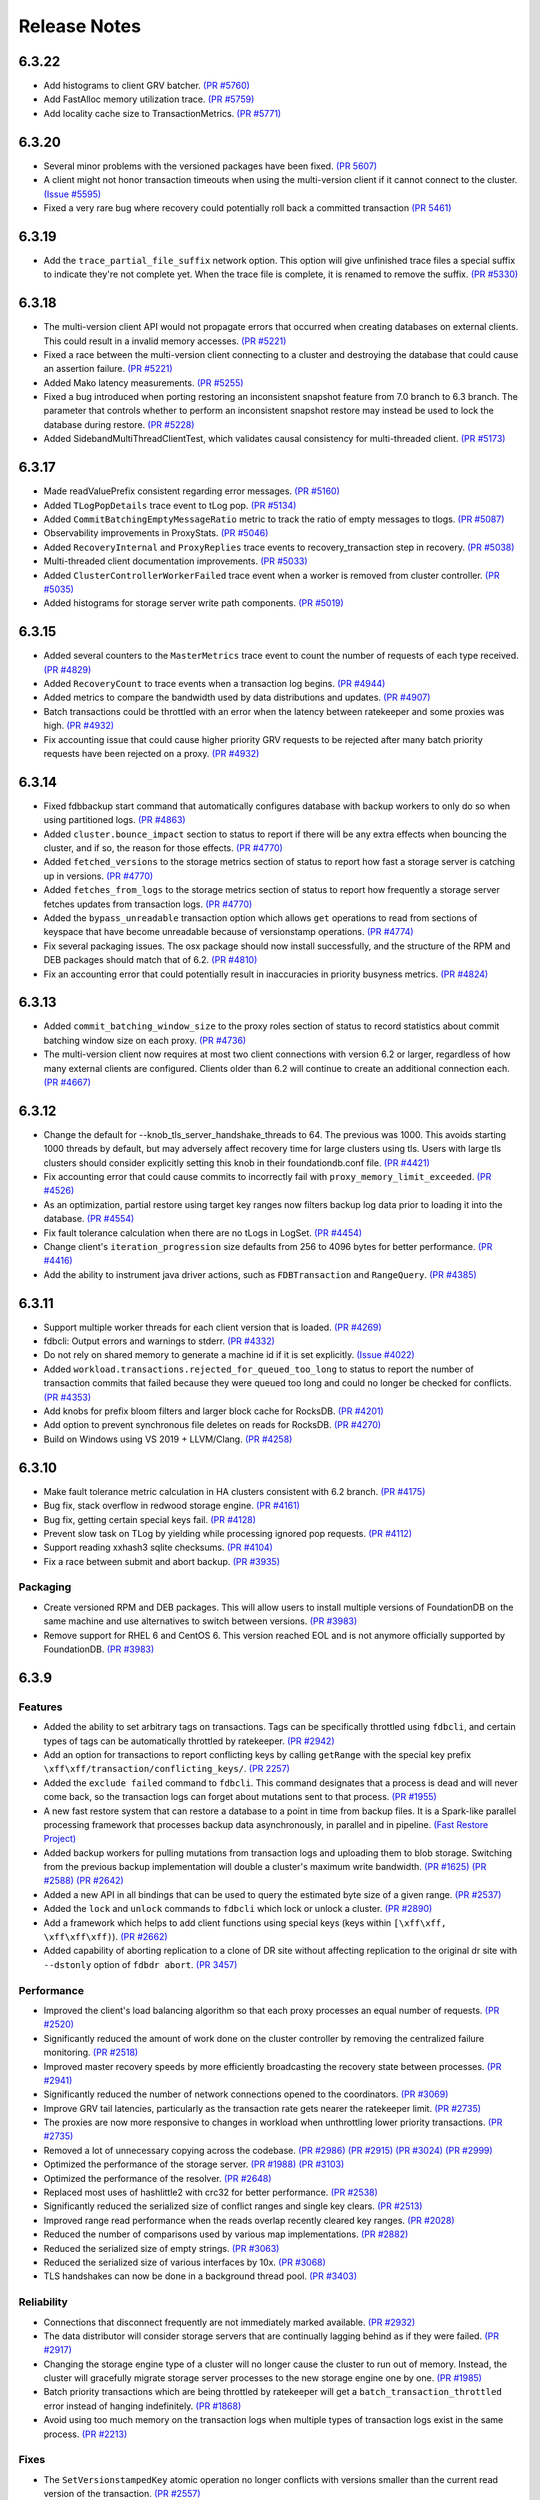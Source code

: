.. _release-notes:

#############
Release Notes
#############
6.3.22
======
* Add histograms to client GRV batcher. `(PR #5760) <https://github.com/apple/foundationdb/pull/5760>`_
* Add FastAlloc memory utilization trace. `(PR #5759) <https://github.com/apple/foundationdb/pull/5759>`_
* Add locality cache size to TransactionMetrics. `(PR #5771) <https://github.com/apple/foundationdb/pull/5771>`_

6.3.20
======
* Several minor problems with the versioned packages have been fixed. `(PR 5607) <https://github.com/apple/foundationdb/pull/5607>`_
* A client might not honor transaction timeouts when using the multi-version client if it cannot connect to the cluster. `(Issue #5595) <https://github.com/apple/foundationdb/issues/5595>`_
* Fixed a very rare bug where recovery could potentially roll back a committed transaction `(PR 5461) <https://github.com/apple/foundationdb/pull/5461>`_

6.3.19
======
* Add the ``trace_partial_file_suffix`` network option. This option will give unfinished trace files a special suffix to indicate they're not complete yet. When the trace file is complete, it is renamed to remove the suffix. `(PR #5330) <https://github.com/apple/foundationdb/pull/5330>`_

6.3.18
======
* The multi-version client API would not propagate errors that occurred when creating databases on external clients. This could result in a invalid memory accesses. `(PR #5221) <https://github.com/apple/foundationdb/pull/5221>`_
* Fixed a race between the multi-version client connecting to a cluster and destroying the database that could cause an assertion failure. `(PR #5221) <https://github.com/apple/foundationdb/pull/5221>`_
* Added Mako latency measurements. `(PR #5255) <https://github.com/apple/foundationdb/pull/5255>`_
* Fixed a bug introduced when porting restoring an inconsistent snapshot feature from 7.0 branch to 6.3 branch. The parameter that controls whether to perform an inconsistent snapshot restore may instead be used to lock the database during restore. `(PR #5228) <https://github.com/apple/foundationdb/pull/5228>`_
* Added SidebandMultiThreadClientTest, which validates causal consistency for multi-threaded client. `(PR #5173) <https://github.com/apple/foundationdb/pull/5173>`_

6.3.17
======
* Made readValuePrefix consistent regarding error messages. `(PR #5160) <https://github.com/apple/foundationdb/pull/5160>`_
* Added ``TLogPopDetails`` trace event to tLog pop. `(PR #5134) <https://github.com/apple/foundationdb/pull/5134>`_
* Added ``CommitBatchingEmptyMessageRatio`` metric to track the ratio of empty messages to tlogs. `(PR #5087) <https://github.com/apple/foundationdb/pull/5087>`_
* Observability improvements in ProxyStats. `(PR #5046) <https://github.com/apple/foundationdb/pull/5046>`_
* Added ``RecoveryInternal`` and ``ProxyReplies`` trace events to recovery_transaction step in recovery. `(PR #5038) <https://github.com/apple/foundationdb/pull/5038>`_
* Multi-threaded client documentation improvements. `(PR #5033) <https://github.com/apple/foundationdb/pull/5033>`_
* Added ``ClusterControllerWorkerFailed`` trace event when a worker is removed from cluster controller. `(PR #5035) <https://github.com/apple/foundationdb/pull/5035>`_
* Added histograms for storage server write path components. `(PR #5019) <https://github.com/apple/foundationdb/pull/5019>`_

6.3.15
======
* Added several counters to the ``MasterMetrics`` trace event to count the number of requests of each type received. `(PR #4829) <https://github.com/apple/foundationdb/pull/4829>`_
* Added ``RecoveryCount`` to trace events when a transaction log begins. `(PR #4944) <https://github.com/apple/foundationdb/pull/4944>`_
* Added metrics to compare the bandwidth used by data distributions and updates. `(PR #4907) <https://github.com/apple/foundationdb/pull/4907>`_
* Batch transactions could be throttled with an error when the latency between ratekeeper and some proxies was high. `(PR #4932) <https://github.com/apple/foundationdb/pull/4932>`_
* Fix accounting issue that could cause higher priority GRV requests to be rejected after many batch priority requests have been rejected on a proxy. `(PR #4932) <https://github.com/apple/foundationdb/pull/4932>`_

6.3.14
======
* Fixed fdbbackup start command that automatically configures database with backup workers to only do so when using partitioned logs. `(PR #4863) <https://github.com/apple/foundationdb/pull/4863>`_
* Added ``cluster.bounce_impact`` section to status to report if there will be any extra effects when bouncing the cluster, and if so, the reason for those effects. `(PR #4770) <https://github.com/apple/foundationdb/pull/4770>`_
* Added ``fetched_versions`` to the storage metrics section of status to report how fast a storage server is catching up in versions. `(PR #4770) <https://github.com/apple/foundationdb/pull/4770>`_
* Added ``fetches_from_logs`` to the storage metrics section of status to report how frequently a storage server fetches updates from transaction logs. `(PR #4770) <https://github.com/apple/foundationdb/pull/4770>`_
* Added the ``bypass_unreadable`` transaction option which allows ``get`` operations to read from sections of keyspace that have become unreadable because of versionstamp operations. `(PR #4774) <https://github.com/apple/foundationdb/pull/4774>`_
* Fix several packaging issues. The osx package should now install successfully, and the structure of the RPM and DEB packages should match that of 6.2. `(PR #4810) <https://github.com/apple/foundationdb/pull/4810>`_
* Fix an accounting error that could potentially result in inaccuracies in priority busyness metrics. `(PR #4824) <https://github.com/apple/foundationdb/pull/4824>`_

6.3.13
======
* Added ``commit_batching_window_size`` to the proxy roles section of status to record statistics about commit batching window size on each proxy. `(PR #4736) <https://github.com/apple/foundationdb/pull/4736>`_
* The multi-version client now requires at most two client connections with version 6.2 or larger, regardless of how many external clients are configured. Clients older than 6.2 will continue to create an additional connection each. `(PR #4667) <https://github.com/apple/foundationdb/pull/4667>`_

6.3.12
======
* Change the default for --knob_tls_server_handshake_threads to 64. The previous was 1000. This avoids starting 1000 threads by default, but may adversely affect recovery time for large clusters using tls. Users with large tls clusters should consider explicitly setting this knob in their foundationdb.conf file. `(PR #4421) <https://github.com/apple/foundationdb/pull/4421>`_
* Fix accounting error that could cause commits to incorrectly fail with ``proxy_memory_limit_exceeded``. `(PR #4526) <https://github.com/apple/foundationdb/pull/4526>`_
* As an optimization, partial restore using target key ranges now filters backup log data prior to loading it into the database.  `(PR #4554) <https://github.com/apple/foundationdb/pull/4554>`_
* Fix fault tolerance calculation when there are no tLogs in LogSet.  `(PR #4454) <https://github.com/apple/foundationdb/pull/4454>`_
* Change client's ``iteration_progression`` size defaults from 256 to 4096 bytes for better performance. `(PR #4416) <https://github.com/apple/foundationdb/pull/4416>`_
* Add the ability to instrument java driver actions, such as ``FDBTransaction`` and ``RangeQuery``. `(PR #4385) <https://github.com/apple/foundationdb/pull/4385>`_

6.3.11
======

* Support multiple worker threads for each client version that is loaded. `(PR #4269) <https://github.com/apple/foundationdb/pull/4269>`_  
* fdbcli: Output errors and warnings to stderr. `(PR #4332) <https://github.com/apple/foundationdb/pull/4332>`_  
* Do not rely on shared memory to generate a machine id if it is set explicitly. `(Issue #4022) <https://github.com/apple/foundationdb/pull/4022>`_  
* Added ``workload.transactions.rejected_for_queued_too_long`` to status to report the number of transaction commits that failed because they were queued too long and could no longer be checked for conflicts. `(PR #4353) <https://github.com/apple/foundationdb/pull/4353>`_
* Add knobs for prefix bloom filters and larger block cache for RocksDB. `(PR #4201) <https://github.com/apple/foundationdb/pull/4201>`_ 
* Add option to prevent synchronous file deletes on reads for RocksDB. `(PR #4270) <https://github.com/apple/foundationdb/pull/4270>`_  
* Build on Windows using VS 2019 + LLVM/Clang. `(PR #4258) <https://github.com/apple/foundationdb/pull/4258>`_ 

6.3.10
======

* Make fault tolerance metric calculation in HA clusters consistent with 6.2 branch. `(PR #4175) <https://github.com/apple/foundationdb/pull/4175>`_
* Bug fix, stack overflow in redwood storage engine. `(PR #4161) <https://github.com/apple/foundationdb/pull/4161>`_
* Bug fix, getting certain special keys fail. `(PR #4128) <https://github.com/apple/foundationdb/pull/4128>`_ 
* Prevent slow task on TLog by yielding while processing ignored pop requests. `(PR #4112) <https://github.com/apple/foundationdb/pull/4112>`_
* Support reading xxhash3 sqlite checksums. `(PR #4104) <https://github.com/apple/foundationdb/pull/4104>`_
* Fix a race between submit and abort backup. `(PR #3935) <https://github.com/apple/foundationdb/pull/3935>`_

Packaging
---------

* Create versioned RPM and DEB packages. This will allow users to install multiple versions of FoundationDB on the same machine and use alternatives to switch between versions. `(PR #3983) <https://github.com/apple/foundationdb/pull/3983>`_
* Remove support for RHEL 6 and CentOS 6. This version reached EOL and is not anymore officially supported by FoundationDB. `(PR #3983) <https://github.com/apple/foundationdb/pull/3983>`_

6.3.9
=====

Features
--------

* Added the ability to set arbitrary tags on transactions. Tags can be specifically throttled using ``fdbcli``, and certain types of tags can be automatically throttled by ratekeeper. `(PR #2942) <https://github.com/apple/foundationdb/pull/2942>`_
* Add an option for transactions to report conflicting keys by calling ``getRange`` with the special key prefix ``\xff\xff/transaction/conflicting_keys/``. `(PR 2257) <https://github.com/apple/foundationdb/pull/2257>`_
* Added the ``exclude failed`` command to ``fdbcli``. This command designates that a process is dead and will never come back, so the transaction logs can forget about mutations sent to that process. `(PR #1955) <https://github.com/apple/foundationdb/pull/1955>`_
* A new fast restore system that can restore a database to a point in time from backup files. It is a Spark-like parallel processing framework that processes backup data asynchronously, in parallel and in pipeline. `(Fast Restore Project) <https://github.com/apple/foundationdb/projects/7>`_
* Added backup workers for pulling mutations from transaction logs and uploading them to blob storage. Switching from the previous backup implementation will double a cluster's maximum write bandwidth. `(PR #1625) <https://github.com/apple/foundationdb/pull/1625>`_ `(PR #2588) <https://github.com/apple/foundationdb/pull/2588>`_ `(PR #2642) <https://github.com/apple/foundationdb/pull/2642>`_ 
* Added a new API in all bindings that can be used to query the estimated byte size of a given range. `(PR #2537) <https://github.com/apple/foundationdb/pull/2537>`_
* Added the ``lock`` and ``unlock`` commands to ``fdbcli`` which lock or unlock a cluster. `(PR #2890) <https://github.com/apple/foundationdb/pull/2890>`_
* Add a framework which helps to add client functions using special keys (keys within ``[\xff\xff, \xff\xff\xff)``). `(PR #2662) <https://github.com/apple/foundationdb/pull/2662>`_
* Added capability of aborting replication to a clone of DR site without affecting replication to the original dr site with ``--dstonly`` option of ``fdbdr abort``. `(PR 3457) <https://github.com/apple/foundationdb/pull/3457>`_

Performance
-----------

* Improved the client's load balancing algorithm so that each proxy processes an equal number of requests. `(PR #2520) <https://github.com/apple/foundationdb/pull/2520>`_
* Significantly reduced the amount of work done on the cluster controller by removing the centralized failure monitoring. `(PR #2518) <https://github.com/apple/foundationdb/pull/2518>`_
* Improved master recovery speeds by more efficiently broadcasting the recovery state between processes.  `(PR #2941) <https://github.com/apple/foundationdb/pull/2941>`_
* Significantly reduced the number of network connections opened to the coordinators. `(PR #3069) <https://github.com/apple/foundationdb/pull/3069>`_
* Improve GRV tail latencies, particularly as the transaction rate gets nearer the ratekeeper limit. `(PR #2735) <https://github.com/apple/foundationdb/pull/2735>`_
* The proxies are now more responsive to changes in workload when unthrottling lower priority transactions. `(PR #2735) <https://github.com/apple/foundationdb/pull/2735>`_
* Removed a lot of unnecessary copying across the codebase. `(PR #2986) <https://github.com/apple/foundationdb/pull/2986>`_ `(PR #2915) <https://github.com/apple/foundationdb/pull/2915>`_ `(PR #3024) <https://github.com/apple/foundationdb/pull/3024>`_ `(PR #2999) <https://github.com/apple/foundationdb/pull/2999>`_
* Optimized the performance of the storage server. `(PR #1988) <https://github.com/apple/foundationdb/pull/1988>`_ `(PR #3103) <https://github.com/apple/foundationdb/pull/3103>`_
* Optimized the performance of the resolver. `(PR #2648) <https://github.com/apple/foundationdb/pull/2648>`_ 
* Replaced most uses of hashlittle2 with crc32 for better performance.  `(PR #2538) <https://github.com/apple/foundationdb/pull/2538>`_
* Significantly reduced the serialized size of conflict ranges and single key clears. `(PR #2513) <https://github.com/apple/foundationdb/pull/2513>`_
* Improved range read performance when the reads overlap recently cleared key ranges. `(PR #2028) <https://github.com/apple/foundationdb/pull/2028>`_
* Reduced the number of comparisons used by various map implementations. `(PR #2882) <https://github.com/apple/foundationdb/pull/2882>`_
* Reduced the serialized size of empty strings. `(PR #3063) <https://github.com/apple/foundationdb/pull/3063>`_
* Reduced the serialized size of various interfaces by 10x. `(PR #3068) <https://github.com/apple/foundationdb/pull/3068>`_
* TLS handshakes can now be done in a background thread pool. `(PR #3403) <https://github.com/apple/foundationdb/pull/3403>`_

Reliability
-----------

* Connections that disconnect frequently are not immediately marked available. `(PR #2932) <https://github.com/apple/foundationdb/pull/2932>`_
* The data distributor will consider storage servers that are continually lagging behind as if they were failed. `(PR #2917) <https://github.com/apple/foundationdb/pull/2917>`_
* Changing the storage engine type of a cluster will no longer cause the cluster to run out of memory. Instead, the cluster will gracefully migrate storage server processes to the new storage engine one by one. `(PR #1985) <https://github.com/apple/foundationdb/pull/1985>`_
* Batch priority transactions which are being throttled by ratekeeper will get a ``batch_transaction_throttled`` error instead of hanging indefinitely.  `(PR #1868) <https://github.com/apple/foundationdb/pull/1868>`_
* Avoid using too much memory on the transaction logs when multiple types of transaction logs exist in the same process. `(PR #2213) <https://github.com/apple/foundationdb/pull/2213>`_

Fixes
-----

* The ``SetVersionstampedKey`` atomic operation no longer conflicts with versions smaller than the current read version of the transaction. `(PR #2557) <https://github.com/apple/foundationdb/pull/2557>`_
* Ratekeeper would measure durability lag a few seconds higher than reality. `(PR #2499) <https://github.com/apple/foundationdb/pull/2499>`_
* In very rare scenarios, the data distributor process could get stuck in an infinite loop. `(PR #2228) <https://github.com/apple/foundationdb/pull/2228>`_
* If the number of configured transaction logs were reduced at the exact same time a change to the system keyspace took place, it was possible for the transaction state store to become corrupted. `(PR #3051) <https://github.com/apple/foundationdb/pull/3051>`_
* Fix multiple data races between threads on the client. `(PR #3026) <https://github.com/apple/foundationdb/pull/3026>`_
* Transaction logs configured to spill by reference had an unintended delay between each spilled batch. `(PR #3153) <https://github.com/apple/foundationdb/pull/3153>`_
* Added guards to honor ``DISABLE_POSIX_KERNEL_AIO``. `(PR #2888) <https://github.com/apple/foundationdb/pull/2888>`_
* Prevent blob upload timeout if request timeout is lower than expected request time. `(PR #3533) <https://github.com/apple/foundationdb/pull/3533>`_
* In very rare scenarios, the data distributor process would crash when being shutdown. `(PR #3530) <https://github.com/apple/foundationdb/pull/3530>`_
* The master would die immediately if it did not have the correct cluster controller interface when recruited. [6.3.4] `(PR #3537) <https://github.com/apple/foundationdb/pull/3537>`_
* Fix an issue where ``fdbcli --exec 'exclude no_wait ...'`` would incorrectly report that processes can safely be removed from the cluster. [6.3.5] `(PR #3566) <https://github.com/apple/foundationdb/pull/3566>`_
* Commit latencies could become large because of inaccurate compute estimates. [6.3.9] `(PR #3845) <https://github.com/apple/foundationdb/pull/3845>`_
* Added a timeout on TLS handshakes to prevent them from hanging indefinitely. [6.3.9] `(PR #3850) <https://github.com/apple/foundationdb/pull/3850>`_
* Bug fix, blob client did not support authentication key sizes over 64 bytes.  `(PR #3964) <https://github.com/apple/foundationdb/pull/3964>`_

Status
------

* A process's ``memory.available_bytes`` can no longer exceed the memory limit of the process. For purposes of this statistic, processes on the same machine will be allocated memory proportionally based on the size of their memory limits. `(PR #3174) <https://github.com/apple/foundationdb/pull/3174>`_
* Replaced ``cluster.database_locked`` status field with ``cluster.database_lock_state``, which contains two subfields: ``locked`` (boolean) and ``lock_uid`` (which contains the database lock uid if the database is locked). `(PR #2058) <https://github.com/apple/foundationdb/pull/2058>`_
* Removed fields ``worst_version_lag_storage_server`` and ``limiting_version_lag_storage_server`` from the ``cluster.qos`` section. The ``worst_data_lag_storage_server`` and ``limiting_data_lag_storage_server`` objects can be used instead. `(PR #3196) <https://github.com/apple/foundationdb/pull/3196>`_
* If a process is unable to flush trace logs to disk, the problem will now be reported via the output of ``status`` command inside ``fdbcli``. `(PR #2605) <https://github.com/apple/foundationdb/pull/2605>`_ `(PR #2820) <https://github.com/apple/foundationdb/pull/2820>`_
* When a configuration key is changed, it will always be included in ``status json`` output, even the value is reverted back to the default value. [6.3.5] `(PR #3610) <https://github.com/apple/foundationdb/pull/3610>`_
* Added transactions.rejected_for_queued_too_long for bookkeeping the number of transactions rejected by commit proxy because its queuing time exceeds MVCC window.[6.3.11] `(PR #4353) <https://github.com/apple/foundationdb/pull/4353>`_

Bindings
--------

* API version updated to 630. See the :ref:`API version upgrade guide <api-version-upgrade-guide-630>` for upgrade details.
* Python: The ``@fdb.transactional`` decorator will now throw an error if the decorated function returns a generator. `(PR #1724) <https://github.com/apple/foundationdb/pull/1724>`_
* Java: Add caching for various JNI objects to improve performance. `(PR #2809) <https://github.com/apple/foundationdb/pull/2809>`_
* Java: Optimize byte array comparisons in ``ByteArrayUtil``. `(PR #2823) <https://github.com/apple/foundationdb/pull/2823>`_
* Java: Add ``FDB.disableShutdownHook`` that can be used to prevent the default shutdown hook from running. Users of this new function should make sure to call ``stopNetwork`` before terminating a client process. `(PR #2635) <https://github.com/apple/foundationdb/pull/2635>`_
* Java: Introduced ``keyAfter`` utility function that can be used to create the immediate next key for a given byte array. `(PR #2458) <https://github.com/apple/foundationdb/pull/2458>`_
* Java:  Combined ``getSummary()`` and ``getResults()`` JNI calls for ``getRange()`` queries. [6.3.5] `(PR #3681) <https://github.com/apple/foundationdb/pull/3681>`_
* Java:  Added support to use ``DirectByteBuffers`` in ``getRange()`` requests for better performance, which can be enabled using ``FDB.enableDirectBufferQueries``. [6.3.5] `(PR #3681) <https://github.com/apple/foundationdb/pull/3681>`_
* Golang: The ``Transact`` function will unwrap errors that have been wrapped using ``xerrors`` to determine if a retryable FoundationDB error is in the error chain. `(PR #3131) <https://github.com/apple/foundationdb/pull/3131>`_
* Golang: Added ``Subspace.PackWithVersionstamp`` that can be used to pack a ``Tuple`` that contains a versionstamp. `(PR #2243) <https://github.com/apple/foundationdb/pull/2243>`_
* Golang: Implement ``Stringer`` interface for ``Tuple``, ``Subspace``, ``UUID``, and ``Versionstamp``. `(PR #3032) <https://github.com/apple/foundationdb/pull/3032>`_
* C: The ``FDBKeyValue`` struct's ``key`` and ``value`` members have changed type from ``void*`` to ``uint8_t*``. `(PR #2622) <https://github.com/apple/foundationdb/pull/2622>`_
* Deprecated ``enable_slow_task_profiling`` network option and replaced it with ``enable_run_loop_profiling``. `(PR #2608) <https://github.com/apple/foundationdb/pull/2608>`_

Other Changes
-------------

* Small key ranges which are being heavily read will be reported in the logs using the trace event ``ReadHotRangeLog``. `(PR #2046) <https://github.com/apple/foundationdb/pull/2046>`_ `(PR #2378) <https://github.com/apple/foundationdb/pull/2378>`_ `(PR #2532) <https://github.com/apple/foundationdb/pull/2532>`_
* Added the read version, commit version, and datacenter locality to the client transaction information.  `(PR #3079) <https://github.com/apple/foundationdb/pull/3079>`_  `(PR #3205) <https://github.com/apple/foundationdb/pull/3205>`_
* Added a network option ``TRACE_FILE_IDENTIFIER`` that can be used to provide a custom identifier string that will be part of the file name for all trace log files created on the client. `(PR #2869) <https://github.com/apple/foundationdb/pull/2869>`_
* It is now possible to use the ``TRACE_LOG_GROUP`` option on a client process after the database has been created. `(PR #2862) <https://github.com/apple/foundationdb/pull/2862>`_
* Added a network option ``TRACE_CLOCK_SOURCE`` that can be used to switch the trace event timestamps to use a realtime clock source. `(PR #2329) <https://github.com/apple/foundationdb/pull/2329>`_
* The ``INCLUDE_PORT_IN_ADDRESS`` transaction option is now on by default. This means ``get_addresses_for_key`` will always return ports in the address strings. `(PR #2639) <https://github.com/apple/foundationdb/pull/2639>`_
* Added the ``getversion`` command to ``fdbcli`` which returns the current read version of the cluster.  `(PR #2882) <https://github.com/apple/foundationdb/pull/2882>`_
* Added the ``advanceversion`` command to ``fdbcli`` which increases the current version of a cluster.  `(PR #2965) <https://github.com/apple/foundationdb/pull/2965>`_
* Improved the slow task profiler to also report backtraces for periods when the run loop is saturated. `(PR #2608) <https://github.com/apple/foundationdb/pull/2608>`_
* Double the number of shard locations that the client will cache locally. `(PR #2198) <https://github.com/apple/foundationdb/pull/2198>`_
* Replaced the ``-add_prefix`` and ``-remove_prefix`` options with ``--add_prefix`` and ``--remove_prefix`` in ``fdbrestore`` `(PR 3206) <https://github.com/apple/foundationdb/pull/3206>`_
* Data distribution metrics can now be read using the special keyspace ``\xff\xff/metrics/data_distribution_stats``. `(PR #2547) <https://github.com/apple/foundationdb/pull/2547>`_
* The ``\xff\xff/worker_interfaces/`` keyspace now begins at a key which includes a trailing ``/`` (previously ``\xff\xff/worker_interfaces``). Range reads to this range now respect the end key passed into the range and include the keyspace prefix in the resulting keys. `(PR #3095) <https://github.com/apple/foundationdb/pull/3095>`_
* Added FreeBSD support. `(PR #2634) <https://github.com/apple/foundationdb/pull/2634>`_
* Updated boost to 1.72.  `(PR #2684) <https://github.com/apple/foundationdb/pull/2684>`_
* Calling ``fdb_run_network`` multiple times in a single run of a client program now returns an error instead of causing undefined behavior. [6.3.1] `(PR #3229) <https://github.com/apple/foundationdb/pull/3229>`_
* Blob backup URL parameter ``request_timeout`` changed to ``request_timeout_min``, with prior name still supported. `(PR #3533) <https://github.com/apple/foundationdb/pull/3533>`_
* Support query command in backup CLI that allows users to query restorable files by key ranges. [6.3.6] `(PR #3703) <https://github.com/apple/foundationdb/pull/3703>`_
* Report missing old tlogs information when in recovery before storage servers are fully recovered. [6.3.6] `(PR #3706) <https://github.com/apple/foundationdb/pull/3706>`_
* Updated OpenSSL to version 1.1.1h. [6.3.7] `(PR #3809) <https://github.com/apple/foundationdb/pull/3809>`_
* Lowered the amount of time a watch will remain registered on a storage server from 900 seconds to 30 seconds. [6.3.8] `(PR #3833) <https://github.com/apple/foundationdb/pull/3833>`_

Fixes from previous versions
----------------------------

* The 6.3.1 patch release includes all fixes from the patch releases 6.2.21 and 6.2.22. :doc:`(6.2 Release Notes) </release-notes/release-notes-620>`
* The 6.3.3 patch release includes all fixes from the patch release 6.2.23. :doc:`(6.2 Release Notes) </release-notes/release-notes-620>`
* The 6.3.5 patch release includes all fixes from the patch releases 6.2.24 and 6.2.25. :doc:`(6.2 Release Notes) </release-notes/release-notes-620>`
* The 6.3.9 patch release includes all fixes from the patch releases 6.2.26. :doc:`(6.2 Release Notes) </release-notes/release-notes-620>`
* The 6.3.10 patch release includes all fixes from the patch releases 6.2.27-6.2.29 :doc:`(6.2 Release Notes) </release-notes/release-notes-620>`
* The 6.3.11 patch release includes all fixes from the patch releases 6.2.30-6.2.32 :doc:`(6.2 Release Notes) </release-notes/release-notes-620>`

Fixes only impacting 6.3.0+
---------------------------

* Clients did not probably balance requests to the proxies. [6.3.3] `(PR #3377) <https://github.com/apple/foundationdb/pull/3377>`_
* Renamed ``MIN_DELAY_STORAGE_CANDIDACY_SECONDS`` knob to ``MIN_DELAY_CC_WORST_FIT_CANDIDACY_SECONDS``. [6.3.2] `(PR #3327) <https://github.com/apple/foundationdb/pull/3327>`_
* Refreshing TLS certificates could cause crashes. [6.3.2] `(PR #3352) <https://github.com/apple/foundationdb/pull/3352>`_
* All storage class processes attempted to connect to the same coordinator. [6.3.2] `(PR #3361) <https://github.com/apple/foundationdb/pull/3361>`_
* Adjusted the proxy load balancing algorithm to be based on the CPU usage of the process instead of the number of requests processed. [6.3.5] `(PR #3653) <https://github.com/apple/foundationdb/pull/3653>`_
* Only return the error code ``batch_transaction_throttled`` for API versions greater than or equal to 630. [6.3.6] `(PR #3799) <https://github.com/apple/foundationdb/pull/3799>`_
* The fault tolerance calculation in status did not take into account region configurations. [6.3.8] `(PR #3836) <https://github.com/apple/foundationdb/pull/3836>`_
* Get read version tail latencies were high because some proxies were serving more read versions than other proxies. [6.3.9] `(PR #3845) <https://github.com/apple/foundationdb/pull/3845>`_

Earlier release notes
---------------------
* :doc:`6.2 (API Version 620) </release-notes/release-notes-620>`
* :doc:`6.1 (API Version 610) </release-notes/release-notes-610>`
* :doc:`6.0 (API Version 600) </release-notes/release-notes-600>`
* :doc:`5.2 (API Version 520) </release-notes/release-notes-520>`
* :doc:`5.1 (API Version 510) </release-notes/release-notes-510>`
* :doc:`5.0 (API Version 500) </release-notes/release-notes-500>`
* :doc:`4.6 (API Version 460) </release-notes/release-notes-460>`
* :doc:`4.5 (API Version 450) </release-notes/release-notes-450>`
* :doc:`4.4 (API Version 440) </release-notes/release-notes-440>`
* :doc:`4.3 (API Version 430) </release-notes/release-notes-430>`
* :doc:`4.2 (API Version 420) </release-notes/release-notes-420>`
* :doc:`4.1 (API Version 410) </release-notes/release-notes-410>`
* :doc:`4.0 (API Version 400) </release-notes/release-notes-400>`
* :doc:`3.0 (API Version 300) </release-notes/release-notes-300>`
* :doc:`2.0 (API Version 200) </release-notes/release-notes-200>`
* :doc:`1.0 (API Version 100) </release-notes/release-notes-100>`
* :doc:`Beta 3 (API Version 23) </release-notes/release-notes-023>`
* :doc:`Beta 2 (API Version 22) </release-notes/release-notes-022>`
* :doc:`Beta 1 (API Version 21) </release-notes/release-notes-021>`
* :doc:`Alpha 6 (API Version 16) </release-notes/release-notes-016>`
* :doc:`Alpha 5 (API Version 14) </release-notes/release-notes-014>`

